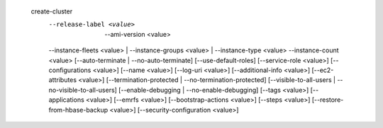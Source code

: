   create-cluster
     --release-label <value>   | --ami-version <value>
     --instance-fleets <value> | --instance-groups <value> | --instance-type <value> --instance-count <value>  
     [--auto-terminate | --no-auto-terminate]
     [--use-default-roles]
     [--service-role <value>]
     [--configurations <value>]
     [--name <value>]
     [--log-uri <value>]
     [--additional-info <value>]
     [--ec2-attributes <value>]
     [--termination-protected | --no-termination-protected]
     [--visible-to-all-users | --no-visible-to-all-users]
     [--enable-debugging | --no-enable-debugging]
     [--tags <value>]
     [--applications <value>]
     [--emrfs <value>]
     [--bootstrap-actions <value>]
     [--steps <value>]
     [--restore-from-hbase-backup <value>]
     [--security-configuration <value>]
